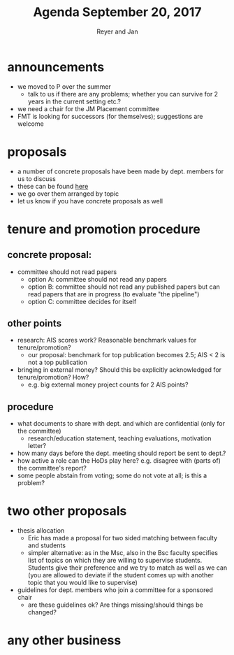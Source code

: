 #+Title: Agenda September 20, 2017
#+Author: Reyer and Jan
#+OPTIONS: num:nil email:nil
#+OPTIONS: reveal_center:t reveal_progress:t reveal_history:nil reveal_control:t
#+OPTIONS: reveal_mathjax:t reveal_rolling_links:t reveal_keyboard:t reveal_overview:t num:nil
#+OPTIONS: reveal_width:1200 reveal_height:800
#+OPTIONS: toc:1
#+REVEAL_MARGIN: 0.1
#+REVEAL_MIN_SCALE: 0.5
#+REVEAL_MAX_SCALE: 2.5
#+REVEAL_TRANS: cube
#+REVEAL_THEME: sky
#+REVEAL_HLEVEL: 2
#+REVEAL_POSTAMBLE: <p> Created by jan. </p>




* announcements

  - we moved to P over the summer
    - talk to us if there are any problems; whether you can survive for 2 years in the current setting etc.?
  - we need a chair for the JM Placement committee
  - FMT is looking for successors (for themselves); suggestions are welcome


* proposals

  - a number of concrete proposals have been made by dept. members for us to discuss
  - these can be found [[https://economics-department.netlify.com/proposals.html][here]]
  - we go over them arranged by topic
  - let us know if you have concrete proposals as well

* tenure and promotion procedure

** concrete proposal:
 
  - committee should not read papers
    - option A: committee should not read any papers
    - option B: committee should not read any published papers but can read papers that are in progress (to evaluate "the pipeline")
    - option C: committee decides for itself

** other points
 
  - research: AIS scores work? Reasonable benchmark values for tenure/promotion?
    - our proposal: benchmark for top publication becomes 2.5; AIS < 2 is not a top publication
  - bringing in external money? Should this be explicitly acknowledged for tenure/promotion? How?
    - e.g. big external money project counts for 2 AIS points?

** procedure

  - what documents to share with dept. and which are confidential (only for the committee)
    - research/education statement, teaching evaluations, motivation letter?
  - how many days before the dept. meeting should report be sent to dept.?
  - how active a role can the HoDs play here? e.g. disagree with (parts of) the committee's report?
  - some people abstain from voting; some do not vote at all; is this a problem?


* two other proposals

  - thesis allocation
    - Eric has made a proposal for two sided matching between faculty and students
    - simpler alternative: as in the Msc, also in the Bsc faculty specifies list of topics on which they are willing to supervise students. Students give their preference and we try to match as well as we can (you are allowed to deviate if the student comes up with another topic that you would like to supervise)
  - guidelines for dept. members who join a committee for a sponsored chair
    - are these guidelines ok? Are things missing/should things be changed?


* any other business



